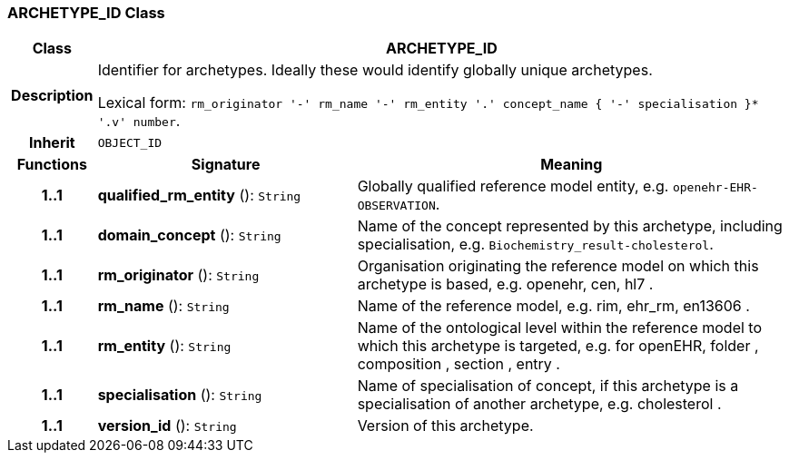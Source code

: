 === ARCHETYPE_ID Class

[cols="^1,3,5"]
|===
h|*Class*
2+^h|*ARCHETYPE_ID*

h|*Description*
2+a|Identifier for archetypes. Ideally these would identify globally unique archetypes.

Lexical form: `rm_originator  '-' rm_name  '-' rm_entity  '.' concept_name {  '-' specialisation }*  '.v' number`.

h|*Inherit*
2+|`OBJECT_ID`

h|*Functions*
^h|*Signature*
^h|*Meaning*

h|*1..1*
|*qualified_rm_entity* (): `String`
a|Globally qualified reference model entity, e.g.  `openehr-EHR-OBSERVATION`.

h|*1..1*
|*domain_concept* (): `String`
a|Name of the concept represented by this archetype, including specialisation, e.g. `Biochemistry_result-cholesterol`.

h|*1..1*
|*rm_originator* (): `String`
a|Organisation originating the reference model on which this archetype is based, e.g. openehr,  cen,  hl7 .

h|*1..1*
|*rm_name* (): `String`
a|Name of the reference model, e.g. rim,  ehr_rm,  en13606 .

h|*1..1*
|*rm_entity* (): `String`
a|Name of the ontological level within the reference model to which this archetype is targeted, e.g. for openEHR,  folder ,  composition ,  section ,  entry .

h|*1..1*
|*specialisation* (): `String`
a|Name of specialisation of concept, if this archetype is a specialisation of another archetype, e.g.  cholesterol .

h|*1..1*
|*version_id* (): `String`
a|Version of this archetype.
|===
